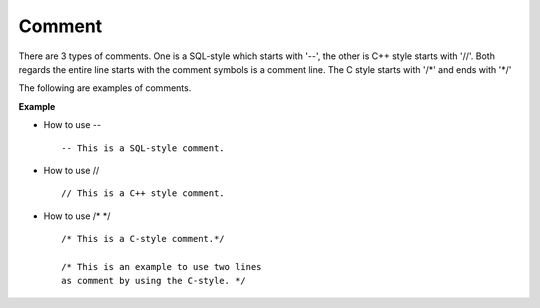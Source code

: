 *******
Comment
*******


There are 3 types of comments. One is a SQL-style which starts with '--', the other is C++ style starts with '//'. Both regards the entire line starts with the comment symbols is a comment line. The C style starts with '/\*' and ends with '\*/'

The following are examples of comments.

**Example**

* How to use -- ::

    -- This is a SQL-style comment.

* How to use // ::

    // This is a C++ style comment.

* How to use /* \*/ ::

    /* This is a C-style comment.*/

    /* This is an example to use two lines
    as comment by using the C-style. */

